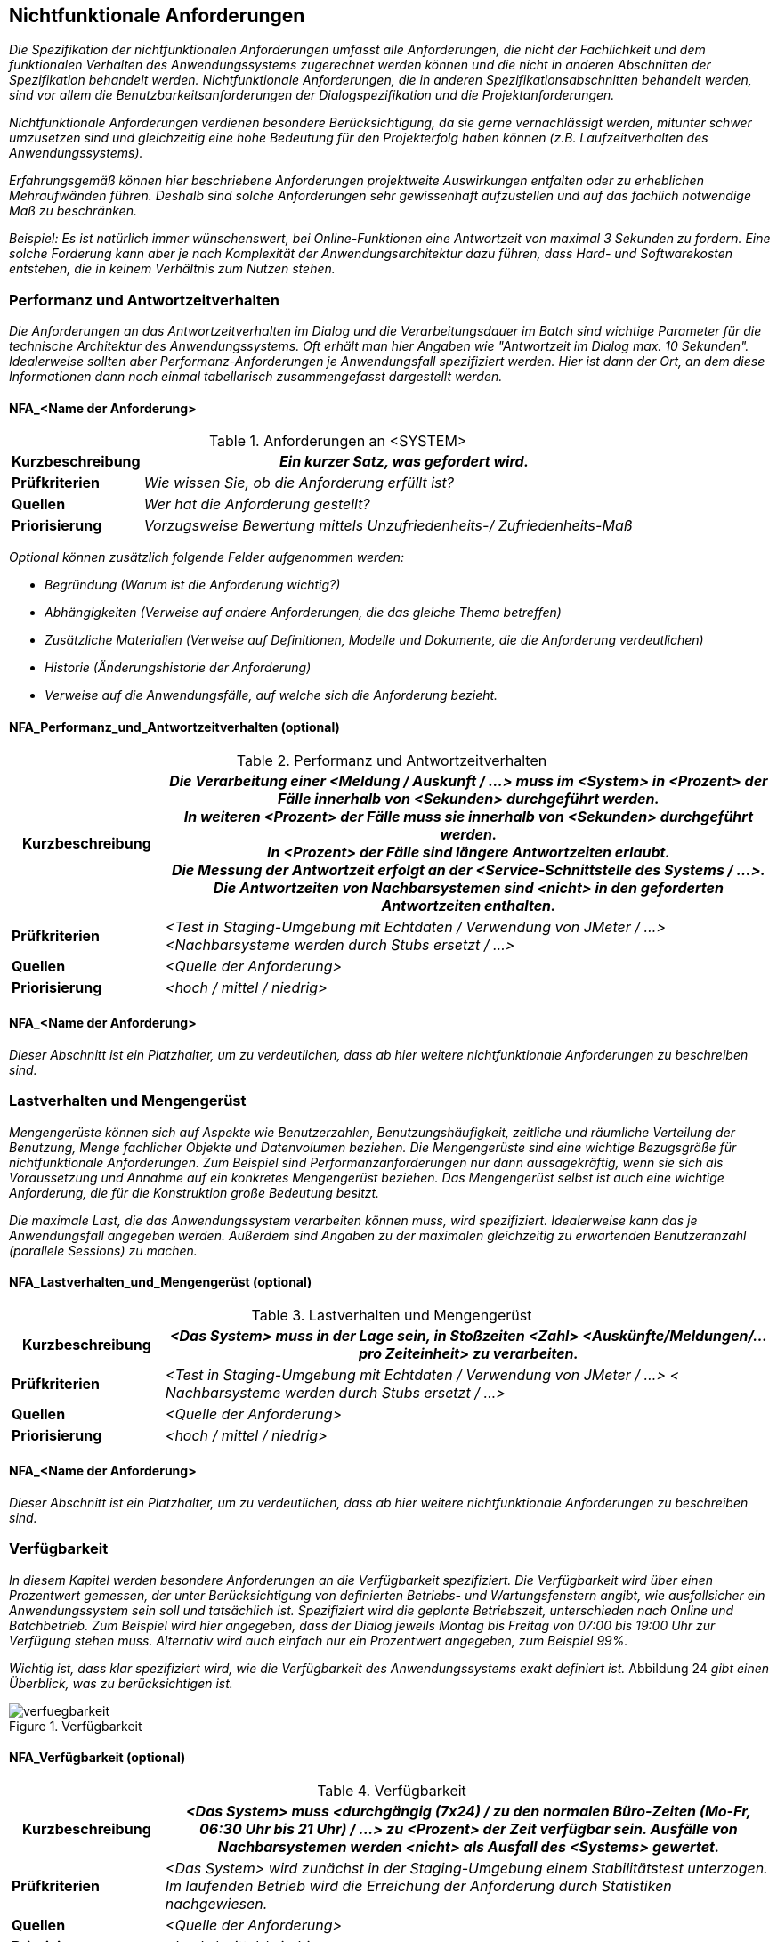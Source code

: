 // tag::inhalt[]

[[nichtfunktionale-anforderungen]]
== Nichtfunktionale Anforderungen

_Die Spezifikation der nichtfunktionalen Anforderungen umfasst alle Anforderungen, die nicht der Fachlichkeit und dem funktionalen Verhalten des Anwendungssystems zugerechnet werden können und die nicht in anderen Abschnitten der Spezifikation behandelt werden.
Nichtfunktionale Anforderungen, die in anderen Spezifikationsabschnitten behandelt werden, sind vor allem die Benutzbarkeitsanforderungen der Dialogspezifikation und die Projektanforderungen._

_Nichtfunktionale Anforderungen verdienen besondere Berücksichtigung, da sie gerne vernachlässigt werden, mitunter schwer umzusetzen sind und gleichzeitig eine hohe Bedeutung für den Projekterfolg haben können (z.B. Laufzeitverhalten des Anwendungssystems)._

_Erfahrungsgemäß können hier beschriebene Anforderungen projektweite Auswirkungen entfalten oder zu erheblichen Mehraufwänden führen.
Deshalb sind solche Anforderungen sehr gewissenhaft aufzustellen und auf das fachlich notwendige Maß zu beschränken._

_Beispiel: Es ist natürlich immer wünschenswert, bei Online-Funktionen eine Antwortzeit von maximal 3 Sekunden zu fordern.
Eine solche Forderung kann aber je nach Komplexität der Anwendungsarchitektur dazu führen, dass Hard- und Softwarekosten entstehen, die in keinem Verhältnis zum Nutzen stehen._

[[performanz-antwortzeitverhalten]]
=== Performanz und Antwortzeitverhalten

_Die Anforderungen an das Antwortzeitverhalten im Dialog und die Verarbeitungsdauer im Batch sind wichtige Parameter für die technische Architektur des Anwendungssystems.
Oft erhält man hier Angaben wie "Antwortzeit im Dialog max. 10 Sekunden".
Idealerweise sollten aber Performanz-Anforderungen je Anwendungsfall spezifiziert werden.
Hier ist dann der Ort, an dem diese Informationen dann noch einmal tabellarisch zusammengefasst dargestellt werden._

[[nfa-name-anforderung-1]]
==== NFA_<Name der Anforderung>

[[table-nfa]]
.Anforderungen an <SYSTEM>
[cols="1,4",options="header"]
|====
|*Kurzbeschreibung* |_Ein kurzer Satz, was gefordert wird._
|*Prüfkriterien* |_Wie wissen Sie, ob die Anforderung erfüllt ist?_
|*Quellen* |_Wer hat die Anforderung gestellt?_
|*Priorisierung* |_Vorzugsweise Bewertung mittels Unzufriedenheits-/ Zufriedenheits-Maß_
|====

_Optional können zusätzlich folgende Felder aufgenommen werden:_

* _Begründung (Warum ist die Anforderung wichtig?)_
* _Abhängigkeiten (Verweise auf andere Anforderungen, die das gleiche Thema betreffen)_
* _Zusätzliche Materialien (Verweise auf Definitionen, Modelle und Dokumente, die die Anforderung verdeutlichen)_
* _Historie (Änderungshistorie der Anforderung)_
* _Verweise auf die Anwendungsfälle, auf welche sich die Anforderung bezieht._

[[nfaperformanzundantwortzeitverhalten-optional]]
==== NFA_Performanz_und_Antwortzeitverhalten (optional)

[[table-performanz]]
.Performanz und Antwortzeitverhalten
[cols="1,4",options="header"]
|====
|*Kurzbeschreibung*|
_Die Verarbeitung einer <Meldung / Auskunft / …> muss im <System> in <Prozent> der Fälle innerhalb von <Sekunden> durchgeführt werden._ +

_In weiteren <Prozent> der Fälle muss sie innerhalb von <Sekunden> durchgeführt werden._ +

_In <Prozent> der Fälle sind längere Antwortzeiten erlaubt._ +

_Die Messung der Antwortzeit erfolgt an der <Service-Schnittstelle des Systems / …>._ +

_Die Antwortzeiten von Nachbarsystemen sind <nicht> in den geforderten Antwortzeiten enthalten._ +

|*Prüfkriterien* |_<Test in Staging-Umgebung mit Echtdaten / Verwendung von JMeter / …> <Nachbarsysteme werden durch Stubs ersetzt / …>_
|*Quellen* |_<Quelle der Anforderung>_
|*Priorisierung* |_<hoch / mittel / niedrig>_
|====


[[nfaname-anforderung-2]]
==== NFA_<Name der Anforderung>

_Dieser Abschnitt ist ein Platzhalter, um zu verdeutlichen, dass ab hier weitere nichtfunktionale Anforderungen zu beschreiben sind._

[[lastverhalten-mengengeruest]]
=== Lastverhalten und Mengengerüst

_Mengengerüste können sich auf Aspekte wie Benutzerzahlen, Benutzungshäufigkeit, zeitliche und räumliche Verteilung der Benutzung, Menge fachlicher Objekte und Datenvolumen beziehen.
Die Mengengerüste sind eine wichtige Bezugsgröße für nichtfunktionale Anforderungen.
Zum Beispiel sind Performanzanforderungen nur dann aussagekräftig, wenn sie sich als Voraussetzung und Annahme auf ein konkretes Mengengerüst beziehen.
Das Mengengerüst selbst ist auch eine wichtige Anforderung, die für die Konstruktion große Bedeutung besitzt._

_Die maximale Last, die das Anwendungssystem verarbeiten können muss, wird spezifiziert.
Idealerweise kann das je Anwendungsfall angegeben werden.
Außerdem sind Angaben zu der maximalen gleichzeitig zu erwartenden Benutzeranzahl (parallele Sessions) zu machen._

[[nfalastverhaltenundmengengeruest-optional]]
==== NFA_Lastverhalten_und_Mengengerüst (optional)

[[table-lastverhalten]]
.Lastverhalten und Mengengerüst
[cols="1,4",options="header"]
|====
|*Kurzbeschreibung* |_<Das System> muss in der Lage sein, in Stoßzeiten <Zahl> <Auskünfte/Meldungen/… pro Zeiteinheit> zu verarbeiten._
|*Prüfkriterien* |_<Test in Staging-Umgebung mit Echtdaten / Verwendung von JMeter / …> < Nachbarsysteme werden durch Stubs ersetzt / …>_
|*Quellen* |_<Quelle der Anforderung>_
|*Priorisierung* |_<hoch / mittel / niedrig>_
|====

[[nfaname-anforderung-3]]
==== NFA_<Name der Anforderung>

_Dieser Abschnitt ist ein Platzhalter, um zu verdeutlichen, dass ab hier weitere nichtfunktionale Anforderungen zu beschreiben sind._

[[verfuegbarkeit1]]
=== Verfügbarkeit

_In diesem Kapitel werden besondere Anforderungen an die Verfügbarkeit spezifiziert.
Die Verfügbarkeit wird über einen Prozentwert gemessen, der unter Berücksichtigung von definierten Betriebs- und Wartungsfenstern angibt, wie ausfallsicher ein Anwendungssystem sein soll und tatsächlich ist.
Spezifiziert wird die geplante Betriebszeit, unterschieden nach Online und Batchbetrieb.
Zum Beispiel wird hier angegeben, dass der Dialog jeweils Montag bis Freitag von 07:00 bis 19:00 Uhr zur Verfügung stehen muss.
Alternativ wird auch einfach nur ein Prozentwert angegeben, zum Beispiel 99%._

_Wichtig ist, dass klar spezifiziert wird, wie die Verfügbarkeit des Anwendungssystems exakt definiert ist._
Abbildung 24 _gibt einen Überblick, was zu berücksichtigen ist._

[[verfuegbarkeit-2]]
.Verfügbarkeit
image::vorlage-systemspezifikation/verfuegbarkeit.png[]


[[nfaverfuegbarkeit-optional]]
==== NFA_Verfügbarkeit (optional)

[[table-verfuegbarkeit]]
.Verfügbarkeit
[cols="1,4",options="header"]
|====
|*Kurzbeschreibung* | _<Das System> muss <durchgängig (7x24) / zu den normalen Büro-Zeiten (Mo-Fr, 06:30 Uhr bis 21 Uhr) / ...> zu <Prozent> der Zeit verfügbar sein.
Ausfälle von Nachbarsystemen werden <nicht> als Ausfall des <Systems> gewertet._
|*Prüfkriterien* |_<Das System> wird zunächst in der Staging-Umgebung einem Stabilitätstest unterzogen.
Im laufenden Betrieb wird die Erreichung der Anforderung durch Statistiken nachgewiesen._
|*Quellen* |_<Quelle der Anforderung>_
|*Priorisierung* |_<hoch / mittel / niedrig>_
|====

[[nfaname-anforderung-4]]
==== NFA_<Name der Anforderung>

_Dieser Abschnitt ist ein Platzhalter, um zu verdeutlichen, dass ab hier weitere nichtfunktionale Anforderungen zu beschreiben sind._

[[systemsicherheit]]
=== Systemsicherheit

_In diesem Kapitel werden besondere Anforderungen an den Systemzugang spezifiziert.
Hier ist zu spezifizieren, welche Besonderheiten für den Administrator-, Entwickler- und Anwenderzugang sowie für die Konfiguration des Systems und des unterliegenden Betriebssystems zu berücksichtigen sind._

[[nfaname-anforderung-5]]
==== NFA_<Name der Anforderung>

_Dieser Abschnitt ist ein Platzhalter, um zu verdeutlichen, dass ab hier weitere nichtfunktionale Anforderungen zu beschreiben sind._

[[vertraulichkeit]]
=== Vertraulichkeit

_In diesem Kapitel werden besondere Anforderungen an den Schutz der Vertraulichkeit von Daten spezifiziert.
Diese dienen der Verhinderung der Preisgabe von Informationen an Unbefugte, beispielsweise durch unverschlüsselte Übertragung._

[[nfaname-anforderung-6]]
==== NFA_<Name der Anforderung>

_Dieser Abschnitt ist ein Platzhalter, um zu verdeutlichen, dass ab hier weitere nichtfunktionale Anforderungen zu beschreiben sind._

[[datensicherheit]]
=== Datensicherheit

_In diesem werden besondere Anforderungen an den Schutz von Daten vor Verlust und unberechtigter Veränderung spezifiziert.
Das zu spezifizierende Anwendungssystem wird sich nach seiner Fertigstellung in eine bestehende Systemlandschaft integrieren.
I.d.R. sind für die Systemlandschaft bereits Regeln zur Datensicherheit definiert, die dokumentiert und zu berücksichtigen sind.
Gelten für das neue System keine besonderen Regeln, reicht hier der Verweis auf ein übergeordnetes Dokument._

[[nfaname-anforderung-7]]
==== NFA_<Name der Anforderung>

_Dieser Abschnitt ist ein Platzhalter, um zu verdeutlichen, dass ab hier weitere nichtfunktionale Anforderungen zu beschreiben sind._

[[nachvollziehbarkeit]]
=== Nachvollziehbarkeit

_In diesem Kapitel werden besondere Anforderungen an die Nachvollziehbarkeit spezifiziert. Nachvollziehbar gemacht werden sollen die durchgeführten Aktionen und die Bedingungen, unter denen diese ausgeführt wurden.
Dies kann sich beispielsweise auf die An- und Abmeldungen eines Benutzers beziehen und auf die Aktionen, die dieser durchgeführt hat, oder auf die Durchführung eines Batches.
Zur Herstellung von Nachvollziehbarkeit können Protokolleinträge verwendet werden.
Die Speicherdauer von Protokolleinträgen sollte hierbei immer spezifiziert werden._

[[nfaname-anforderung-8]]
==== NFA_<Name der Anforderung>

_Dieser Abschnitt ist ein Platzhalter, um zu verdeutlichen, dass ab hier weitere nichtfunktionale Anforderungen zu beschreiben sind._

[[verbindlichkeit]]
=== Verbindlichkeit

_In diesem Kapitel werden besondere Anforderungen an die Verbindlichkeit spezifiziert.
Verbindlichkeit wird hier als Kombination von Authentizität und Nichtabstreitbarkeit definiert.
Authentizität beschreibt die Sicherstellung der Identität eines Kommunikationspartners.
Dies kann sich sowohl auf den Versender als auch auf den Empfänger von Nachrichten bzw. den Anbieter und den Nutzer von Diensten beziehen.
Nichtabstreitbarkeit beschreibt die Eigenschaft, dass der Empfang von Nachrichten bzw. die Verwendung von Diensten nicht in Abrede gestellt werden kann._

[[nfaname-anforderung-9]]
==== NFA_<Name der Anforderung>

_Dieser Abschnitt ist ein Platzhalter, um zu verdeutlichen, dass ab hier weitere nichtfunktionale Anforderungen zu beschreiben sind._

// end::inhalt[]

